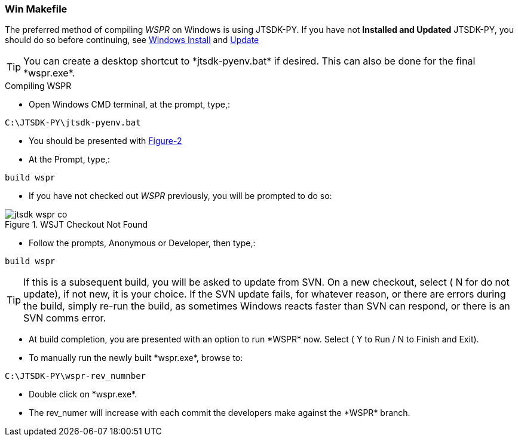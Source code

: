 
=== Win Makefile

The preferred method of compiling _WSPR_ on Windows is using JTSDK-PY.
If you have not *Installed and Updated* JTSDK-PY, you should do so before
continuing, see <<WININSTALL,Windows Install>> and <<WINUPDATE,Update>>

TIP: You can create a desktop shortcut to +*jtsdk-pyenv.bat*+ if
desired. This can also be done for the final +*wspr.exe*+.

.Compiling WSPR

* Open Windows CMD terminal, at the prompt, type,:
----
C:\JTSDK-PY\jtsdk-pyenv.bat
----
* You should be presented with <<PYMENU,Figure-2>>
* At the Prompt, type,:
----
build wspr
----
* If you have not checked out _WSPR_ previously, you will be prompted
to do so:

.WSJT Checkout Not Found
image::images/jtsdk-wspr-co.png[]

* Follow the prompts, Anonymous or Developer, then type,:
-----
build wspr
-----

TIP: If this is a subsequent build, you will be asked to update from SVN.
On a new checkout, select ( N for do not update), if not new, it is 
your choice. If the SVN update fails, for whatever reason, or there are errors
during the build, simply re-run the build, as sometimes Windows reacts
faster than SVN can respond, or there is an SVN comms error.

* At build completion, you are presented with an option to
run +*WSPR*+ now. Select ( Y to Run / N to Finish and Exit).
* To manually run the newly built +*wspr.exe*+, browse to:
----
C:\JTSDK-PY\wspr-rev_numnber
----
* Double click on +*wspr.exe*+.
* The rev_numer will increase with each commit the developers make
against the +*WSPR*+ branch.

////
=== Linux

Under Construction
////